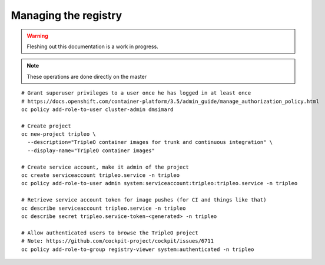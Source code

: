 Managing the registry
=====================

.. warning:: Fleshing out this documentation is a work in progress.

.. note:: These operations are done directly on the master

::

    # Grant superuser privileges to a user once he has logged in at least once
    # https://docs.openshift.com/container-platform/3.5/admin_guide/manage_authorization_policy.html
    oc policy add-role-to-user cluster-admin dmsimard

    # Create project
    oc new-project tripleo \
      --description="TripleO container images for trunk and continuous integration" \
      --display-name="TripleO container images"

    # Create service account, make it admin of the project
    oc create serviceaccount tripleo.service -n tripleo
    oc policy add-role-to-user admin system:serviceaccount:tripleo:tripleo.service -n tripleo

    # Retrieve service account token for image pushes (for CI and things like that)
    oc describe serviceaccount tripleo.service -n tripleo
    oc describe secret tripleo.service-token-<generated> -n tripleo

    # Allow authenticated users to browse the TripleO project
    # Note: https://github.com/cockpit-project/cockpit/issues/6711
    oc policy add-role-to-group registry-viewer system:authenticated -n tripleo
